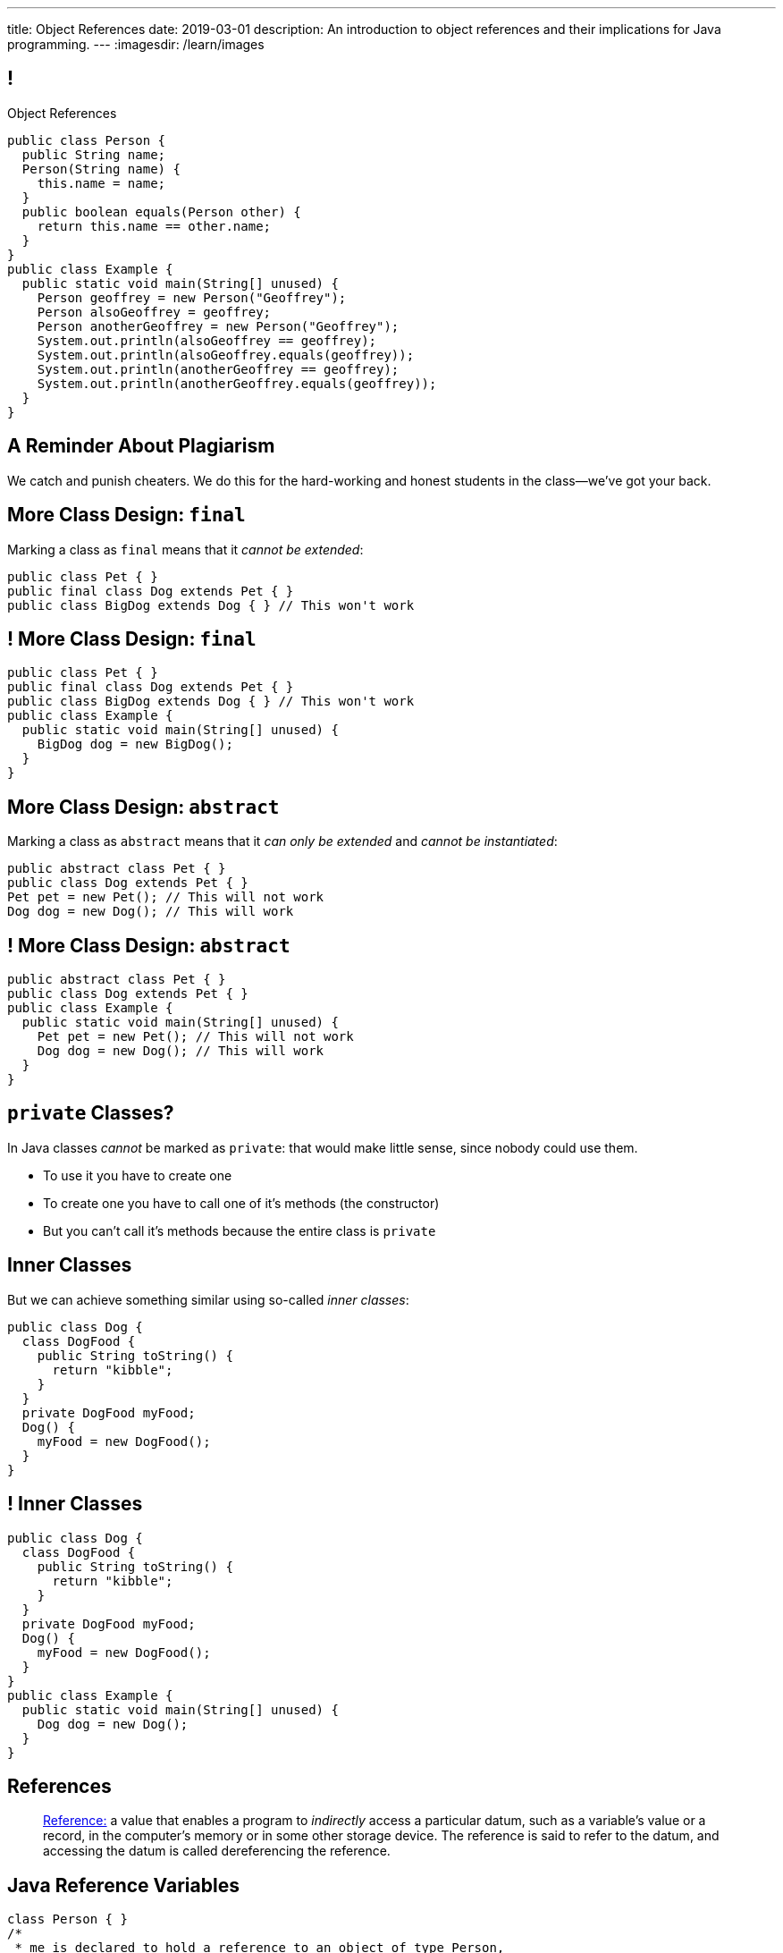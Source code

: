 ---
title: Object References
date: 2019-03-01
description:
  An introduction to object references and their implications for Java
  programming.
---
:imagesdir: /learn/images

[[XvVPGwaRhahvjdxCblIifRgJogEUVwFu]]
== !

[.janini.smallest.compiler]
--
++++
<div class="message">Object References</div>
++++
....
public class Person {
  public String name;
  Person(String name) {
    this.name = name;
  }
  public boolean equals(Person other) {
    return this.name == other.name;
  }
}
public class Example {
  public static void main(String[] unused) {
    Person geoffrey = new Person("Geoffrey");
    Person alsoGeoffrey = geoffrey;
    Person anotherGeoffrey = new Person("Geoffrey");
    System.out.println(alsoGeoffrey == geoffrey);
    System.out.println(alsoGeoffrey.equals(geoffrey));
    System.out.println(anotherGeoffrey == geoffrey);
    System.out.println(anotherGeoffrey.equals(geoffrey));
  }
}
....
--

[[iRTkTerMLPTriPdeHTpcfiMxZdYNffLG]]
[.oneword]
//
== A Reminder About Plagiarism

We catch and punish cheaters.
//
We do this for the hard-working and honest students in the class&mdash;we've got
your back.

[[ldcfNgEurcrfamfycWeGTznjSnnlRDxg]]
== More Class Design: `final`

Marking a class as `final` means that it _cannot be extended_:

[source,java,role='smaller']
----
public class Pet { }
public final class Dog extends Pet { }
public class BigDog extends Dog { } // This won't work
----

[[HnJdeVEnORRMnVBOCLYWyfkMPZKSzEZu]]
== ! More Class Design: `final`

[.janini.smaller.compiler]
....
public class Pet { }
public final class Dog extends Pet { }
public class BigDog extends Dog { } // This won't work
public class Example {
  public static void main(String[] unused) {
    BigDog dog = new BigDog();
  }
}
....

[[oxneXnudEfLeetbindVexPiHFUqeQhVJ]]
== More Class Design: `abstract`

Marking a class as `abstract` means that it _can only be extended_ and _cannot
be instantiated_:

[source,java,role='smaller']
----
public abstract class Pet { }
public class Dog extends Pet { }
Pet pet = new Pet(); // This will not work
Dog dog = new Dog(); // This will work
----

[[mPgOhpzijdaaWFEBrnjAnQeqUrOKMNvb]]
== ! More Class Design: `abstract`

[.janini.smaller.compiler]
....
public abstract class Pet { }
public class Dog extends Pet { }
public class Example {
  public static void main(String[] unused) {
    Pet pet = new Pet(); // This will not work
    Dog dog = new Dog(); // This will work
  }
}
....

[[gVGzonJjIkKuDwLXeTvSUBCOgdUByLLr]]
== `private` Classes?

In Java classes _cannot_ be marked as `private`: that would make little sense,
since nobody could use them.

[.s]
//
* To use it you have to create one
//
* To create one you have to call one of it's methods (the constructor)
//
* But you can't call it's methods because the entire class is `private`

[[krwmMCuJfoHbfwoARnmoCXnaTxgqSuxh]]
== Inner Classes

But we can achieve something similar using so-called _inner classes_:

[source,java,role='smaller']
----
public class Dog {
  class DogFood {
    public String toString() {
      return "kibble";
    }
  }
  private DogFood myFood;
  Dog() {
    myFood = new DogFood();
  }
}
----

[[efZeGATxjdlcLLprxQpOsdnoLrZxoxiD]]
== ! Inner Classes

[.janini.smallest.compiler]
....
public class Dog {
  class DogFood {
    public String toString() {
      return "kibble";
    }
  }
  private DogFood myFood;
  Dog() {
    myFood = new DogFood();
  }
}
public class Example {
  public static void main(String[] unused) {
    Dog dog = new Dog();
  }
}
....

[[XxGahOwmXfZrBFQuELVZOxrslVpDJEnC]]
== References

[quote]
//
____
//
https://en.wikipedia.org/wiki/Reference_(computer_science)[Reference:]
//
a value that enables a program to _indirectly_ access a particular datum, such
as a variable's value or a record, in the computer's memory or in some other
storage device.
//
The reference is said to refer to the datum, and accessing the datum is called
dereferencing the reference.
____

[[jhiIsrkMqrXqNBPNwaMQPVIGXpdHPnge]]
== Java Reference Variables

[source,java,role='smallest']
----
class Person { }
/*
 * me is declared to hold a reference to an object of type Person,
 * but currently refers to nothing.
 */
Person me;

/*
 * Initializing an instance to null is another way of indicating
 * that it currently refers to nothing.
 */
Person you = null;

me = new Person(); // Now me refers to a new Person object
you = me; // Now me and you refer to the same Person object
System.out.println(you == me);
you = new Person(); // Now you refers to a new Person object
System.out.println(you == me);
----

[.lead]
//
We can refer to a Java variable that refers to an object as a _reference
variable_.

[[ePzrrhanajpSQIFiEmThxkYyCQtBUDrR]]
== ! Java Reference Variables

[.janini.smaller]
....
class Person { }
/*
 * me is declared to hold a reference to an object of type Person,
 * but currently refers to nothing.
 */
Person me;

/*
 * Initializing an instance to null is another way of indicating
 * that it currently refers to nothing.
 */
Person you = null;

me = new Person(); // Now me refers to a new Person object
you = me; // Now me and you refer to the same Person object
System.out.println(you == me);
you = new Person(); // Now you refers to a new Person object
System.out.println(you == me);
....

[[dKbotvmzkEPDwFtKDtWfbWLWtsQvtzUv]]
== References Are Not Objects

[.lead]
//
References _are not_ the thing the refer to.

What are some real-world examples of references?

[.s]
//
* *A phone number*: which refers to a phone
//
* *A street address*: which refers to a physical location
//
* *A social security number*: which refers to a person

[[itfuafekfLjAzwwbVrkStPQVIGyxObCF]]
== Copying References

[.lead]
//
Copying a reference _does not_ copy the object it refers to.

[.s]
//
* *Copying a phone number doesn't copy the phone.*
//
Anyone with the number can call the same person.
//
* *Copying a street address doesn't copy the location.*
//
Anyone with the address can navigate to the same spot.
//
* *Copying a social security number doesn't copy the person* footnote:[Is that
even possible?].
//
Anyone with social security number may be able to impersonate that person.

[[mgDxtWzOVhgiyiPrSUQKCwwUKOAeHLuC]]
== ! Copying References

[.janini]
....
class Person {
  public int age;
}
Person me;
me = new Person();
Person you = me;
me.age = 10;
System.out.println(you.age);
....

[[mIzaMkJisKMhTtGuDJdBQQQLzmaeZvUp]]
[.ss]
== Copying References

[source,java]
----
class Person {
  public int age;
}
Person me;
----

<<<

++++
<div class="digraph default">
  me
</div>
++++

[[oTxeeptDAAbhPoFfhrUmlbRqOGBifBCI]]
[.ss]
== Copying References

[source,java]
----
class Person {
  public int age;
}
Person me = new Person();
----

<<<

++++
<div class="digraph default">
  Person [ label = "Person|age = 0" ]
  me -> Person [ label = "refers to" ]
</div>
++++

[[HRLZQYDutqYyuRJLAfRTUKWsHAAnIsXh]]
[.ss]
== Copying References

[source,java]
----
class Person {
  public int age;
}
Person me = new Person();
Person you = me;
----

<<<

++++
<div class="digraph default">
  Person [ label = "Person|age = 0" ]
  me -> Person [ label = "refers to" ]
  you -> Person [ label = "refers to" ]
</div>
++++

[[BNDFZUWJXXyorFCxmkBrigvGUpbPKsEb]]
[.ss]
== Copying References

[source,java]
----
class Person {
  public int age;
}
Person me = new Person();
Person you = me;
me.age = 10;
----

<<<

++++
<div class="digraph default">
  Person [ label = "Person|age = 10" ]
  me -> Person [ label = "set age" ]
  you -> Person
</div>
++++

[[EbMSAXuEuSUQYYKcghZAlJXEgDAazCWh]]
[.ss]
== Copying References

[source,java]
----
class Person {
  public int age;
}
Person me = new Person();
Person you = me;
me.age = 10;
System.out.println(you.age);
----

<<<

++++
<div class="digraph default">
  Person [ label = "Person|age = 10" ]
  me -> Person
  you -> Person [ label = "get age" ]
</div>
++++

[[OmTSjTmYpHwjYoPLKPiqfxoTUMMjNKUl]]
== ! Copying References

[.janini]
....
class Person {
  public int age;
}
Person me;
me = new Person();
Person you = me;
me.age = 10;
System.out.println(you.age);
....

[[eQpiyhXFcqMSmIAgOndHFzSGcIJfkOSR]]
[.ss]
== Swapping References

[source,java,role='smaller']
----
class Person {
  public int age;
  Person(int setAge) {
    this.age = setAge;
  }
}
Person me = new Person(38);
Person you = new Person(18);
----

<<<

++++
<div class="digraph default">
  P2 [ label = "Person|age = 18" ]
  P1 [ label = "Person|age = 38" ]
  me -> P1
  you -> P2
</div>
++++

[[lkfWvkqKjRjIjJZWJvPzqfFkFyphDUFO]]
[.ss]
== Swapping References

[source,java,role='smaller']
----
class Person {
  public int age;
  Person(int setAge) {
    this.age = setAge;
  }
}
Person me = new Person(38);
Person you = new Person(18);
Person tmp = me;
----

<<<

++++
<div class="digraph default">
  P1 [ label = "Person|age = 38" ]
  P2 [ label = "Person|age = 18" ]
  me -> P1
  you -> P2
  tmp -> P1
  me -> you [style=invis]
  you -> tmp [style=invis]
  {rank=same; me you tmp}
</div>
++++

[[pWMfaKXkBZCrwPFnsQKKsUWcnCsVJBzf]]
[.ss]
== Swapping References

[source,java,role='smaller']
----
class Person {
  public int age;
  Person(int setAge) {
    this.age = setAge;
  }
}
Person me = new Person(38);
Person you = new Person(18);
Person tmp = me;
me = you;
----

<<<

++++
<div class="digraph default">
  P1 [ label = "Person|age = 38" ]
  P2 [ label = "Person|age = 18" ]
  me -> P2
  me -> P1 [style=invis]
  you -> P2
  you -> P1 [style=invis]
  tmp -> P1
  tmp -> P2 [style=invis]
  me -> you [style=invis]
  you -> tmp [style=invis]
  {rank=same; me you tmp}
</div>
++++

[[UywGpTsMtxFOHkCUrvxZmOYaZYzFqZMv]]
[.ss]
== Swapping References

[source,java,role='smaller']
----
class Person {
  public int age;
  Person(int setAge) {
    this.age = setAge;
  }
}
Person me = new Person(38);
Person you = new Person(18);
Person tmp = me;
me = you;
you = tmp;
----

<<<

++++
<div class="digraph default">
  P1 [ label = "Person|age = 38" ]
  P2 [ label = "Person|age = 18" ]
  me -> P2
  me -> P1 [style=invis]
  you -> P1
  you -> P2 [style=invis]
  tmp -> P1
  tmp -> P2 [style=invis]
  me -> you [style=invis]
  you -> tmp [style=invis]
  {rank=same; me you tmp}
</div>
++++

[[ZlSlVntakQfPDbkrVfimWKcshUXdksDO]]
[.ss]
== Swapping References

[source,java,role='smaller']
----
class Person {
  public int age;
  Person(int setAge) {
    this.age = setAge;
  }
}
Person me = new Person(38);
Person you = new Person(18);
Person tmp = me;
me = you;
you = tmp;
// Now we can discard tmp
----

<<<

++++
<div class="digraph default">
  P1 [ label = "Person|age = 38" ]
  P2 [ label = "Person|age = 18" ]
  me -> P2
  you -> P1
  me -> P1 [style=invis]
  you -> P2 [style=invis]
</div>
++++

[[uzNQUXEArykYdhVIfncXFOqBYnBNVOol]]
== ! Swapping References

[.janini.smaller]
....
class Person {
  public int age;
  Person(int setAge) {
    this.age = setAge;
  }
}
Person me = new Person(38);
Person you = new Person(18);
Person tmp = me;
me = you;
you = tmp;
System.out.println("You're now " + you.age);
....

[[MYbJkxqkLVQuvtjnDxEeBGmfrdLdWzEB]]
== Pass By Reference

[source,java,role='smaller']
----
class Person {
  public int age;
  Person(int setAge) {
    this.age = setAge;
  }
}
int birthday(Person toSet) {
  toSet.age++;
  return toSet.age;
}
Person me = new Person(38);
System.out.println(birthday(me));
System.out.println(me.age);
----

[.lead]
//
In Java methods receive _a copy_ of a reference to the passed object.

So they *can* modify the object the reference refers to.

[[TdUJjnCRyzPUGrDNttMsPxuJeOlgIIsO]]
[.ss]
== Pass By Reference

[source,java,role='smaller']
----
class Person {
  public int age;
  Person(int setAge) {
    this.age = setAge;
  }
}
int birthday(Person toSet) {
  toSet.age++;
  return toSet.age;
}
Person me = new Person(38);
----

<<<

++++
<div class="digraph default">
  Person [ label = "Person|age = 38" ]
  me -> Person
</div>
++++

[[QeoegaQWqRCqwRWjFgcHecPcBnblAsuu]]
[.ss]
== Pass By Reference

[source,java,role='smaller']
----
class Person {
  public int age;
  Person(int setAge) {
    this.age = setAge;
  }
}
int birthday(Person toSet) {
  toSet.age++;
  return toSet.age;
}
Person me = new Person(38);
System.out.println(birthday(me));
----

<<<

++++
<div class="digraph default">
  Person [ label = "Person|age = 39" ]
  me -> Person
  toSet -> Person [ label = "age++" ]
</div>
++++

[[LCApeGyQtFkuQzuHRiWVCZeNpdydfeht]]
[.ss]
== Pass By Reference

[source,java,role='smaller']
----
class Person {
  public int age;
  Person(int setAge) {
    this.age = setAge;
  }
}
int birthday(Person toSet) {
  toSet.age++;
  return toSet.age;
}
Person me = new Person(38);
System.out.println(birthday(me));
System.out.println(me.age);
----

<<<

++++
<div class="digraph default">
  Person [ label = "Person|age = 39" ]
  me -> Person [ label = "get age" ]
</div>
++++

[[llBQyrlpKOvNiAoKQdVqESgkRxfeasaU]]
== ! Pass By Reference

[.janini.smaller.compiler]
....
public class Person {
  public int age;
  Person(int setAge) {
    this.age = setAge;
  }
}
public class Example {
  public static int birthday(Person toSet) {
    toSet.age++;
    return toSet.age;
  }
  public static void main(String[] unused) {
    Person me = new Person(38);
    System.out.println(birthday(me));
    System.out.println(me.age);
  }
}
....

[[XpvjEiHxEGbjtWPgOzaxnwavoTjYJuUk]]
== Arrays Store Object References

[source,java,role='smallest']
----
class Person {
  public int age;
  Person(int setAge) {
    this.age = setAge;
  }
}
Person[] people = new Person[4];
for (int i = 0; i < people.length; i++) {
  people[i] = new Person(18 + i);
}
Person[] samePeople = new Person[4];
for (int i = 0; i < people.length; i++) {
  samePeople[i] = people[i];
}
for (int i = 0; i < people.length; i++) {
  people[i].age++;
}
for (int i = 0; i < samePeople.length; i++) {
  System.out.println(samePeople[i].age);
}
----

[.lead]
//
So copying an array as above only copies the object references, not the objects
themselves.

[[vBVVoNbvCRZapCtVZOalDGPPOGiDqYTV]]
== ! Arrays Store Object References

[.janini.smallest.compiler]
....
public class Person {
  public int age;
  Person(int setAge) {
    this.age = setAge;
  }
}
public class Example {
  public static void main(String[] unused) {
    Person[] people = new Person[4];
    for (int i = 0; i < people.length; i++) {
      people[i] = new Person(18 + i);
    }
    Person[] samePeople = new Person[4];
    for (int i = 0; i < people.length; i++) {
      samePeople[i] = people[i];
    }
    for (int i = 0; i < people.length; i++) {
      people[i].age += 10;
    }
    for (int i = 0; i < samePeople.length; i++) {
      System.out.println(samePeople[i].age);
    }
  }
}
....

[[wLKMXRVWDTOLVmKPzLGUzkHWsYXfjKhd]]
== How To Copy Objects

[source,java]
----
public class Person {
  public int age;
  Person(int setAge) {
    this.age = setAge;
  }
  Person(Person other) {
    this.age = other.age;
  }
}
----

[.lead]
//
If we want to copy an object, we have a few options:

[.s]
//
* `Object` provides a `clone` method
//
* You can implement a _copy_ constructor as shown above

[[yIuWQkMigaAVPvtEIROvoEbkHSwxdNBQ]]
== Shallow v. Deep Copies

[source,java]
----
public class Person {
  public Pet pet;
  Person(Person other) {
    this.pet = other.pet;
  }
}
----

[.lead]
//
What is a potential problem with the copy constructor shown above?

[.s]
//
* It only copies the _reference_ to the `Pet` object. So both the existing and
the new object will share the same `Pet` object.
//
* This is called a _shallow_ copy. A _deep_ copy copies all of the objects so
the old and new object share nothing.

[[tTAXvrPmiXsApAXXqjpgJRjMksTFlnuv]]
== Reference v. Object Equality

[source,java,role='smaller']
----
public class Person {
  public int age;
  Person(int setAge) {
    this.age = setAge;
  }
  boolean equals(Person other) {
    return this.age == other.age;
  }
}
Person me = new Person(38);
Person other = new Person(38);
System.out.println(me == other);
System.out.println(me.equals(other));
----

[.s]
//
* If two _references_ are equal then they refer to _the same_ object, and
`.equals` is almost always true.
//
* If two references are not equal, the class may still define `.equals` to be
true depending on the value of the instance variables.

[[lxdGHmogdPLNiOxkBLAJToLVxBSxdnnA]]
== ! Reference v. Object Equality

[.janini.small]
....
class Person {
  public int age;
  Person(int setAge) {
    this.age = setAge;
  }
  boolean equals(Person other) {
    return this.age == other.age;
  }
}
Person me = new Person(38);
Person other = new Person(38);
System.out.println(me == other);
System.out.println(me.equals(other));
....

[[dPHQAaUXwtiqHigddxnVchRjTiOTMeYm]]
== References v. Objects

[.lead]
//
When matching method signatures Java uses the type of the _reference_, not the
type of the _object_.

[.s]
//
* If the reference type doesn't match, Java will upcast until it finds a match
or the call fails

[[zvUfGJunftTkpBMRNDeDwJnBggyXoXWB]]
== ! References v. Objects

[.janini.smaller.compiler]
....
public class Pet {
  public String toString() {
    return "Object is a pet";
  }
}
public class Example {
  public static void what(Object o) {
    System.out.println("Reference is an object");
    System.out.println(o);
  }
  public static void what(Pet p) {
    System.out.println("Reference is a pet");
    System.out.println(p);
  }
  public static void main(String[] unused) {
    Pet pet = new Pet();
    what(pet);
    Object object = pet;
    what(object);
  }
}
....

[[mnDqRCVkWICxufbFPHRzAanMpKHXsOYx]]
== ! Review: Simple Polymorphism

[.janini.smallest.compiler]
....
public class Turtle extends Pet {
  Turtle() {
    super("turtle");
  }
}
public class Dog extends Pet {
  Dog() {
    super("dog");
  }
  public void woof() {
    System.out.println("woof");
  }
}
public class Cat extends Pet {
  Cat() {
    super("cat");
  }
  public void meow() {
    System.out.println("meow");
  }
}
public class Pet {
}
public class Example {
  public static void main(String[] unused) {
    Dog dog = new Dog();
    Cat cat = new Cat();
    Turtle turtle = new Turtle();
    Pet.speak(dog);
    Pet.speak(cat);
    Pet.speak(turtle);
  }
}
....

[[IPwtwBceSNaXMCFlJnBIxcmlZUHcfPkw]]
== Announcements

* link:/MP/2/[MP2] is due _Monday_! Office hours all day today.
//
* I have office hours as usual today, 1&ndash;3PM, Siebel 2227.
//
Please come by and say hi!
//
* We have a
//
link:/info/feedback/[anonymous feedback form]
//
to the course website. Use it to give us feedback!

// vim: ts=2:sw=2:et
